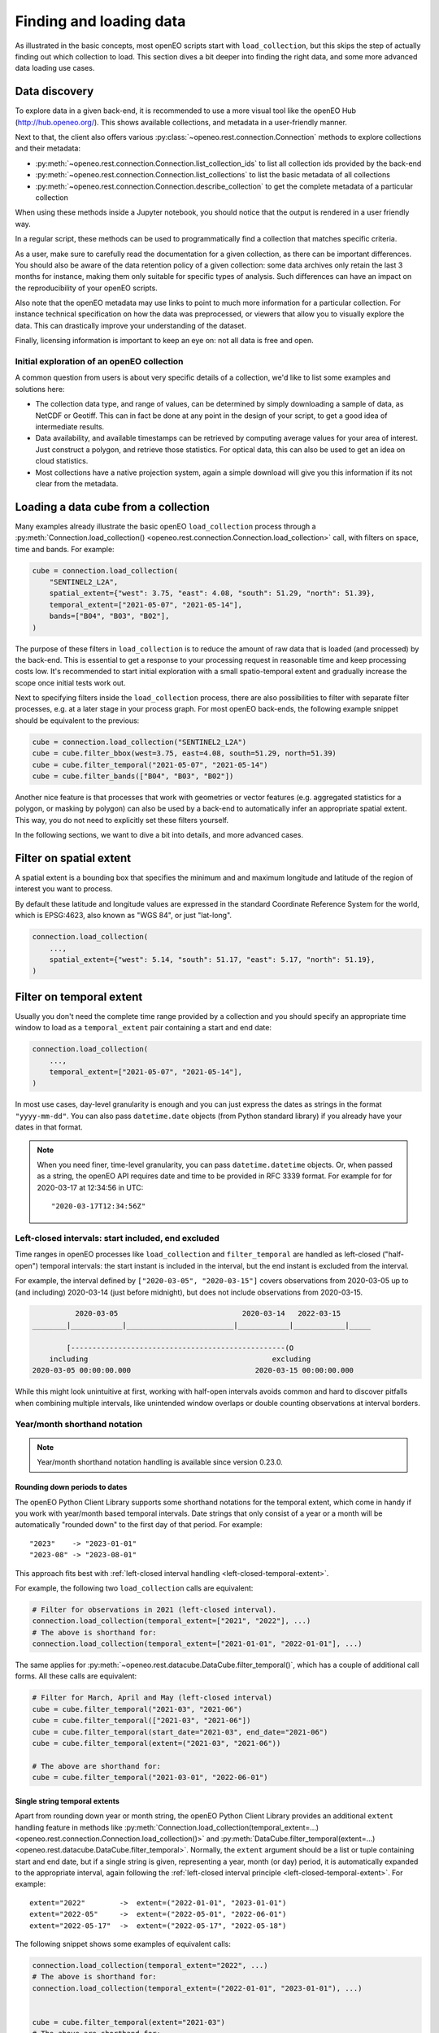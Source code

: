 .. _data_access_chapter:

########################
Finding and loading data
########################


As illustrated in the basic concepts, most openEO scripts start with ``load_collection``, but this skips the step of
actually finding out which collection to load. This section dives a bit deeper into finding the right data, and some more
advanced data loading use cases.

Data discovery
==============

To explore data in a given back-end, it is recommended to use a more visual tool like the openEO Hub
(http://hub.openeo.org/). This shows available collections, and metadata in a user-friendly manner.

Next to that, the client also offers various :py:class:`~openeo.rest.connection.Connection` methods
to explore collections and their metadata:

- :py:meth:`~openeo.rest.connection.Connection.list_collection_ids`
  to list all collection ids provided by the back-end
- :py:meth:`~openeo.rest.connection.Connection.list_collections`
  to list the basic metadata of all collections
- :py:meth:`~openeo.rest.connection.Connection.describe_collection`
  to get the complete metadata of a particular collection

When using these methods inside a Jupyter notebook, you should notice that the output is rendered in a user friendly way.

In a regular script, these methods can be used to programmatically find a collection that matches specific criteria.

As a user, make sure to carefully read the documentation for a given collection, as there can be important differences.
You should also be aware of the data retention policy of a given collection: some data archives only retain the last 3 months
for instance, making them only suitable for specific types of analysis. Such differences can have an impact on the reproducibility
of your openEO scripts.

Also note that the openEO metadata may use links to point to much more information for a particular collection. For instance
technical specification on how the data was preprocessed, or viewers that allow you to visually explore the data. This can
drastically improve your understanding of the dataset.

Finally, licensing information is important to keep an eye on: not all data is free and open.


Initial exploration of an openEO collection
-------------------------------------------

A common question from users is about very specific details of a collection, we'd like to list some examples and solutions here:

- The collection data type, and range of values, can be determined by simply downloading a sample of data, as NetCDF or Geotiff. This can in fact be done at any point in the design of your script, to get a good idea of intermediate results.
- Data availability, and available timestamps can be retrieved by computing average values for your area of interest. Just construct a polygon, and retrieve those statistics. For optical data, this can also be used to get an idea on cloud statistics.
- Most collections have a native projection system, again a simple download will give you this information if its not clear from the metadata.

.. _data-loading-and-filtering:

Loading a data cube from a collection
=====================================

Many examples already illustrate the basic openEO ``load_collection`` process through a :py:meth:`Connection.load_collection() <openeo.rest.connection.Connection.load_collection>` call,
with filters on space, time and bands.
For example:

.. code-block:: python

    cube = connection.load_collection(
        "SENTINEL2_L2A",
        spatial_extent={"west": 3.75, "east": 4.08, "south": 51.29, "north": 51.39},
        temporal_extent=["2021-05-07", "2021-05-14"],
        bands=["B04", "B03", "B02"],
    )


The purpose of these filters in ``load_collection`` is to reduce the amount of raw data that is loaded (and processed) by the back-end.
This is essential to get a response to your processing request in reasonable time and keep processing costs low.
It's recommended to start initial exploration with a small spatio-temporal extent
and gradually increase the scope once initial tests work out.

Next to specifying filters inside the ``load_collection`` process,
there are also possibilities to filter with separate filter processes, e.g. at a later stage in your process graph.
For most openEO back-ends, the following example snippet should be equivalent to the previous:

.. code-block:: python

    cube = connection.load_collection("SENTINEL2_L2A")
    cube = cube.filter_bbox(west=3.75, east=4.08, south=51.29, north=51.39)
    cube = cube.filter_temporal("2021-05-07", "2021-05-14")
    cube = cube.filter_bands(["B04", "B03", "B02"])


Another nice feature is that processes that work with geometries or vector features
(e.g. aggregated statistics for a polygon, or masking by polygon)
can also be used by a back-end to automatically infer an appropriate spatial extent.
This way, you do not need to explicitly set these filters yourself.

In the following sections, we want to dive a bit into details, and more advanced cases.


Filter on spatial extent
========================

A spatial extent is a bounding box that specifies the minimum and and maximum longitude and latitude of the region of interest you want to process.

By default these latitude and longitude values are expressed in the standard Coordinate Reference System for the world, which is EPSG:4623, also known as "WGS 84", or just "lat-long".

.. code-block:: python

    connection.load_collection(
        ...,
        spatial_extent={"west": 5.14, "south": 51.17, "east": 5.17, "north": 51.19},
    )

.. _filtering-on-temporal-extent-section:

Filter on temporal extent
=========================

Usually you don't need the complete time range provided by a collection
and you should specify an appropriate time window to load
as a ``temporal_extent`` pair containing a start and end date:

.. code-block:: python

    connection.load_collection(
        ...,
        temporal_extent=["2021-05-07", "2021-05-14"],
    )

In most use cases, day-level granularity is enough and you can just express the dates as strings in the format ``"yyyy-mm-dd"``.
You can also pass ``datetime.date`` objects (from Python standard library) if you already have your dates in that format.

.. note::
    When you need finer, time-level granularity, you can pass ``datetime.datetime`` objects.
    Or, when passed as a string, the openEO API requires date and time to be provided in RFC 3339 format.
    For example for for 2020-03-17 at 12:34:56 in UTC::

        "2020-03-17T12:34:56Z"



.. _left-closed-temporal-extent:

Left-closed intervals: start included, end excluded
---------------------------------------------------

Time ranges in openEO processes like ``load_collection`` and ``filter_temporal`` are handled as left-closed ("half-open") temporal intervals:
the start instant is included in the interval, but the end instant is excluded from the interval.

For example, the interval defined by ``["2020-03-05", "2020-03-15"]`` covers observations
from 2020-03-05 up to (and including) 2020-03-14 (just before midnight),
but does not include observations from 2020-03-15.

.. TODO: nicer diagram instead of this ASCII art
.. code-block:: text

              2020-03-05                             2020-03-14   2022-03-15
    ________|____________|_________________________|____________|____________|_____

            [--------------------------------------------------(O
        including                                           excluding
    2020-03-05 00:00:00.000                             2020-03-15 00:00:00.000


While this might look unintuitive at first,
working with half-open intervals avoids common and hard to discover pitfalls when combining multiple intervals,
like unintended window overlaps or double counting observations at interval borders.

.. _date-shorthand-handling:

Year/month shorthand notation
------------------------------

.. note::

    Year/month shorthand notation handling is available since version 0.23.0.

Rounding down periods to dates
``````````````````````````````

The openEO Python Client Library supports some shorthand notations for the temporal extent,
which come in handy if you work with year/month based temporal intervals.
Date strings that only consist of a year or a month will be automatically
"rounded down" to the first day of that period. For example::

    "2023"    -> "2023-01-01"
    "2023-08" -> "2023-08-01"

This approach fits best with :ref:`left-closed interval handling <left-closed-temporal-extent>`.

For example, the following two ``load_collection`` calls are equivalent:

.. code-block:: python

    # Filter for observations in 2021 (left-closed interval).
    connection.load_collection(temporal_extent=["2021", "2022"], ...)
    # The above is shorthand for:
    connection.load_collection(temporal_extent=["2021-01-01", "2022-01-01"], ...)

The same applies for :py:meth:`~openeo.rest.datacube.DataCube.filter_temporal()`,
which has a couple of additional call forms.
All these calls are equivalent:

.. code-block:: python

    # Filter for March, April and May (left-closed interval)
    cube = cube.filter_temporal("2021-03", "2021-06")
    cube = cube.filter_temporal(["2021-03", "2021-06"])
    cube = cube.filter_temporal(start_date="2021-03", end_date="2021-06")
    cube = cube.filter_temporal(extent=("2021-03", "2021-06"))

    # The above are shorthand for:
    cube = cube.filter_temporal("2021-03-01", "2022-06-01")

.. _single-string-temporal-extents:

Single string temporal extents
``````````````````````````````

Apart from rounding down year or month string, the openEO Python Client Library provides an additional
``extent`` handling feature in methods like
:py:meth:`Connection.load_collection(temporal_extent=...) <openeo.rest.connection.Connection.load_collection()>`
and :py:meth:`DataCube.filter_temporal(extent=...) <openeo.rest.datacube.DataCube.filter_temporal>`.
Normally, the ``extent`` argument should be a list or tuple containing start and end date,
but if a single string is given, representing a year, month (or day) period,
it is automatically expanded to the appropriate interval,
again following the :ref:`left-closed interval principle <left-closed-temporal-extent>`.
For example::

    extent="2022"        ->  extent=("2022-01-01", "2023-01-01")
    extent="2022-05"     ->  extent=("2022-05-01", "2022-06-01")
    extent="2022-05-17"  ->  extent=("2022-05-17", "2022-05-18")


The following snippet shows some examples of equivalent calls:

.. code-block:: python

    connection.load_collection(temporal_extent="2022", ...)
    # The above is shorthand for:
    connection.load_collection(temporal_extent=("2022-01-01", "2023-01-01"), ...)


    cube = cube.filter_temporal(extent="2021-03")
    # The above are shorthand for:
    cube = cube.filter_temporal(extent=("2021-03-01", "2022-04-01"))


Filter on collection properties
===============================

Although openEO presents data in a data cube, a lot of collections are still backed by a product based catalog. This
allows filtering on properties of that catalog.

A very common use case is to pre-filter Sentinel-2 products on cloud cover.
This avoids loading clouded data unnecessarily and increases performance.
:py:meth:`Connection.load_collection() <openeo.rest.connection.Connection.load_collection>` provides
a dedicated ``max_cloud_cover`` argument (shortcut for the ``eo:cloud_cover`` property) for that:

.. code-block:: python
    :emphasize-lines: 4

    connection.load_collection(
        "SENTINEL2_L2A",
        ...,
        max_cloud_cover=80,
    )

For more general cases, you can use the ``properties`` argument to filter on any collection property.
For example, to filter on the relative orbit number of SAR data:

.. code-block:: python
    :emphasize-lines: 4-6

    connection.load_collection(
        "SENTINEL1_GRD",
        ...,
        properties={
            "relativeOrbitNumber": lambda x: x==116
        },
    )

Version 0.26.0 of the openEO Python Client Library adds
:py:func:`~openeo.rest.graph_building.collection_property`
which makes defining such property filters more user-friendly by avoiding the ``lambda`` construct:

.. code-block:: python
    :emphasize-lines: 6-8

    import openeo

    connection.load_collection(
        "SENTINEL1_GRD",
        ...,
        properties=[
            openeo.collection_property("relativeOrbitNumber") == 116,
        ],
    )

Note that property names follow STAC metadata conventions, but some collections can have different names.

Property filters in openEO are also specified by small process graphs, that allow the use of the same generic processes
defined by openEO. This is the 'lambda' process that you see in the property dictionary. Do note that not all processes
make sense for product filtering, and can not always be properly translated into the query language of the catalog.
Hence, some experimentation may be needed to find a filter that works.

One important caveat in this example is that 'relativeOrbitNumber' is a catalog specific property name. Meaning that
different archives may choose a different name for a given property, and the properties that are available can depend
on the collection and the catalog that is used by it. This is not a problem caused by openEO, but by the limited
standardization between catalogs of EO data.


Handling large vector data sets
===============================

For simple use cases, it is common to directly embed geometries (vector data) in your openEO process graph.
Unfortunately, with large vector data sets this leads to very large process graphs
and you might hit certain limits,
resulting in HTTP errors like ``413 Request Entity Too Large`` or ``413 Payload Too Large``.

This problem can be circumvented by first uploading your vector data to a file sharing service
(like Google Drive, DropBox, GitHub, ...)
and use its public URL in the process graph instead
through :py:meth:`Connection.vectorcube_from_paths <openeo.rest.connection.Connection.vectorcube_from_paths>`.
For example, as follows:

.. code-block:: python

    # Load vector data from URL
    url = "https://github.com/Open-EO/openeo-python-client/raw/master/tests/data/example_aoi.pq"
    parcels = connection.vectorcube_from_paths([url], format="parquet")

    # Use the parcel vector data, for example to do aggregation.
    cube = connection.load_collection(
        "SENTINEL2_L2A",
        bands=["B04", "B03", "B02"],
        temporal_extent=["2021-05-12", "2021-06-01"],
    )
    aggregations = cube.aggregate_spatial(
        geometries=parcels,
        reducer="mean",
    )

Note that while openEO back-ends typically support multiple vector formats, like GeoJSON and GeoParquet,
it is usually recommended to use a compact format like GeoParquet, instead of GeoJSON. The list of supported formats
is also advertised by the backend, and can be queried with
:py:meth:`Connection.list_file_formats <openeo.rest.connection.Connection.list_file_formats>`.
